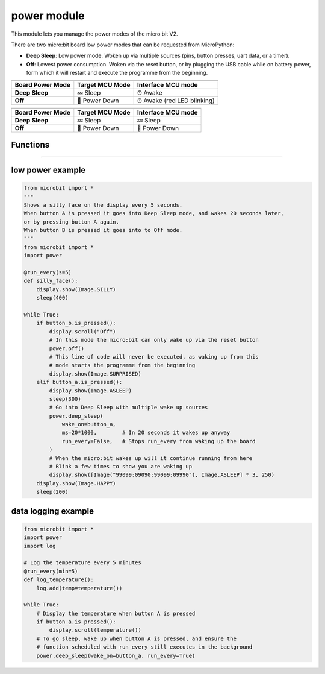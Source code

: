 ==========================
power module
==========================

.. py:module:: power

This module lets you manage the power modes of the micro:bit V2.

There are two micro:bit board low power modes that can be requested from MicroPython:

- **Deep Sleep**: Low power mode. Woken up via multiple sources (pins, button presses, uart data, or a timer).
- **Off**: Lowest power consumption. Woken via the reset button, or by plugging the USB cable while
  on battery power, form which it will restart and execute the programme from the beginning.


+------------------+-----------------+--------------------+
| .. centered:: USB Powered (Interface always awake)      |
+------------------+-----------------+--------------------+
| Board Power Mode | Target MCU Mode | Interface MCU mode |
+==================+=================+====================+
| **Deep Sleep**   | 💤  Sleep       | ⏰ Awake           |
+------------------+-----------------+--------------------+
| **Off**          | 📴 Power Down   | ⏰ Awake           |
|                  |                 | (red LED blinking) |
+------------------+-----------------+--------------------+

+------------------+-----------------+--------------------+
| .. centered:: Battery Powered                           |
+------------------+-----------------+--------------------+
| Board Power Mode | Target MCU Mode | Interface MCU mode |
+==================+=================+====================+
| **Deep Sleep**   | 💤 Sleep        | 💤 Sleep           |
+------------------+-----------------+--------------------+
| **Off**          | 📴 Power Down   | 📴 Power Down      |
+------------------+-----------------+--------------------+


Functions
-----------

.. py:function:: off()

    Power down the board to the lowest possible power mode.

    This is the equivalent to pressing the reset button for a few seconds,
    to set the board in "Off mode".

    The micro:bit will only wake up if the reset button is pressed or,
    if on battery power, when a USB cable is connected.

    When the board wakes up the programme will start running from the beginning.


.. py:function:: deep_sleep(ms=None, wake_on=None, run_every=True)

    Set the micro:bit into a low power mode where it can wake up and continue
    operation.

    :param ms: A time in milliseconds to wait before it wakes up.
    :param wake_on: A single instance or a tuple of pins and/or buttons to
        wake up the board, e.g. ``deep_sleep(wake_on=button_a)`` or
        ``deep_sleep(wake_on=(pin0, pin2, button_b))``.
    :param run_every: A boolean to configure if the functions scheduled with
        ``microbit.run_every`` will continue to run while it sleeps.

    The programme state is preserved and when it wakes up it will resume
    operation where it left off.

    Deep Sleep mode will consume more battery power than Off mode.

    The wake up sources are configured via arguments.

    The board will always wake up when receiving UART data, when the reset
    button is pressed (which resets the board) or, in battery power,
    when the USB cable is inserted.

    When the ``run_every`` parameter is set to ``True`` (the default), any
    function scheduled with :py:meth:`microbit.run_every<microbit.run_every>`
    will momentarily wake up the board to run and when it finishes it will go
    back to sleep.


----

low power example
------------------------

.. code-block:: python

    from microbit import *
    """
    Shows a silly face on the display every 5 seconds.
    When button A is pressed it goes into Deep Sleep mode, and wakes 20 seconds later,
    or by pressing button A again.
    When button B is pressed it goes into to Off mode.
    """
    from microbit import *
    import power

    @run_every(s=5)
    def silly_face():
        display.show(Image.SILLY)
        sleep(400)

    while True:
        if button_b.is_pressed():
            display.scroll("Off")
            # In this mode the micro:bit can only wake up via the reset button
            power.off()
            # This line of code will never be executed, as waking up from this
            # mode starts the programme from the beginning
            display.show(Image.SURPRISED)
        elif button_a.is_pressed():
            display.show(Image.ASLEEP)
            sleep(300)
            # Go into Deep Sleep with multiple wake up sources
            power.deep_sleep(
                wake_on=button_a,
                ms=20*1000,        # In 20 seconds it wakes up anyway
                run_every=False,   # Stops run_every from waking up the board
            )
            # When the micro:bit wakes up will it continue running from here
            # Blink a few times to show you are waking up
            display.show([Image("99099:09090:99099:09990"), Image.ASLEEP] * 3, 250)
        display.show(Image.HAPPY)
        sleep(200)


data logging example
------------------------

.. code-block:: python

    from microbit import *
    import power
    import log

    # Log the temperature every 5 minutes
    @run_every(min=5)
    def log_temperature():
        log.add(temp=temperature())

    while True:
        # Display the temperature when button A is pressed
        if button_a.is_pressed():
            display.scroll(temperature())
        # To go sleep, wake up when button A is pressed, and ensure the
        # function scheduled with run_every still executes in the background
        power.deep_sleep(wake_on=button_a, run_every=True)


